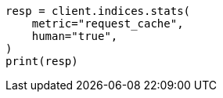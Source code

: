 // modules/indices/request_cache.asciidoc:139

[source, python]
----
resp = client.indices.stats(
    metric="request_cache",
    human="true",
)
print(resp)
----